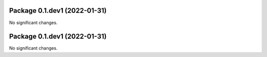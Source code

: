 Package 0.1.dev1 (2022-01-31)
-----------------------------

No significant changes.


Package 0.1.dev1 (2022-01-31)
-----------------------------

No significant changes.
